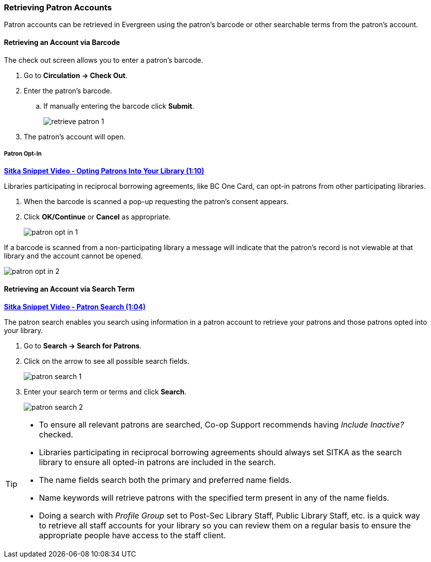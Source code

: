 Retrieving Patron Accounts
~~~~~~~~~~~~~~~~~~~~~~~~~~

(((Patron Search)))
(((Search Patron)))
(((Patron Scan)))

Patron accounts can be retrieved in Evergreen using the patron's barcode or other searchable terms from
the patron's account.


Retrieving an Account via Barcode
^^^^^^^^^^^^^^^^^^^^^^^^^^^^^^^^^

The check out screen allows you to enter a patron's barcode.

. Go to *Circulation → Check Out*.
. Enter the patron's barcode.
.. If manually entering the barcode click *Submit*.
+
image:images/circ/retrieve-patron-1.png[]
+
. The patron's account will open.

Patron Opt-In
+++++++++++++

https://youtu.be/6EFXrwKvDA0[*Sitka Snippet Video - Opting Patrons Into Your Library (1:10)*]

Libraries participating in reciprocal borrowing agreements, like BC One Card, can opt-in patrons from other
participating libraries.

. When the barcode is scanned a pop-up requesting the patron's consent appears.
. Click *OK/Continue* or *Cancel* as appropriate.
+
image:images/circ/patron-opt-in-1.png[]

If a barcode is scanned from a non-participating library a message will indicate that the patron's record
is not viewable at that library and the account cannot be opened.

image:images/circ/patron-opt-in-2.png[]


Retrieving an Account via Search Term
^^^^^^^^^^^^^^^^^^^^^^^^^^^^^^^^^^^^^

link:https://youtu.be/JqY14Jd-BVU[*Sitka Snippet Video - Patron Search (1:04)*]

The patron search enables you search using information in a patron account to retrieve your patrons and
those patrons opted into your library.

. Go to *Search → Search for Patrons*.
. Click on the arrow to see all possible search fields.
+
image:images/circ/patron-search-1.png[]
+
. Enter your search term or terms and click *Search*.
+
image:images/circ/patron-search-2.png[]



[TIP]
=====
* To ensure all relevant patrons are searched,  Co-op Support recommends having _Include Inactive?_ checked.
* Libraries participating in reciprocal borrowing agreements should always set SITKA as the search library
to ensure all opted-in patrons are included in the search.
* The name fields search both the primary and preferred name fields.
* Name keywords will retrieve patrons with the specified term present in any of the name fields.
* Doing a search with _Profile Group_ set to Post-Sec Library Staff, Public Library Staff, etc. is a quick
way to retrieve all staff accounts for your library so you can review them on a regular basis to ensure
the appropriate people have access to the staff client.
=====
